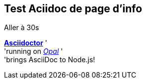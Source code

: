## Test Aciidoc de page d'info

++++
<span class="amplitude-skip-to" data-amplitude-song-index="0" data-amplitude-location="30">Aller à 30s</span>
<span class="amplitude-current-seconds"></span>
<span class="amplitude-duration-time" data-amplitude-song-index="0"></span>
++++

http://asciidoctor.org[*Asciidoctor*] ' +
  'running on https://opalrb.com[_Opal_] ' +
  'brings AsciiDoc to Node.js!